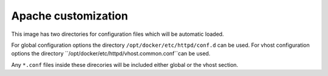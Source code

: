 Apache customization
^^^^^^^^^^^^^^^^^^^^

This image has two directories for configuration files which will be automatic loaded.

For global configuration options the directory ``/opt/docker/etc/httpd/conf.d`` can be used.
For vhost configuration options the directory ``/opt/docker/etc/httpd/vhost.common.conf``can be used.

Any ``*.conf`` files inside these direcories will be included either global or the vhost section.
